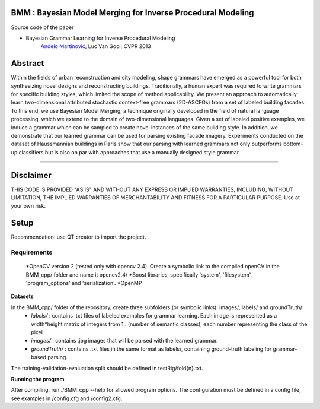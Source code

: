 BMM : Bayesian Model Merging for Inverse Procedural Modeling
=================================================================

Source code of the paper

* Bayesian Grammar Learning for Inverse Procedural Modeling
   `Anđelo Martinović <http://homes.esat.kuleuven.be/~amartino/>`_, Luc Van Gool; CVPR 2013


Abstract
============
Within the fields of urban reconstruction and city modeling, shape grammars have emerged as a powerful tool for both synthesizing novel designs and reconstructing buildings. Traditionally, a human expert was required to write grammars for specific building styles, which limited the scope of method applicability. We present an approach to automatically learn two-dimensional attributed stochastic context-free grammars (2D-ASCFGs) from a set of labeled building facades. To this end, we use Bayesian Model Merging, a technique originally developed in the field of natural language processing, which we extend to the domain of two-dimensional languages. Given a set of labeled positive examples, we induce a grammar which can be sampled to create novel instances of the same building style. In addition, we demonstrate that our learned grammar can be used for parsing existing facade imagery. Experiments conducted on the dataset of Haussmannian buildings in Paris show that our parsing with learned grammars not only outperforms bottom-up classifiers but is also on par with approaches that use a manually designed style grammar.

-----

Disclaimer
============
THIS CODE IS PROVIDED "AS IS" AND WITHOUT ANY EXPRESS OR IMPLIED WARRANTIES, INCLUDING, WITHOUT LIMITATION, THE IMPLIED WARRANTIES OF MERCHANTABILITY AND FITNESS FOR A PARTICULAR PURPOSE. Use at your own risk.

Setup
============
Recommendation: use QT creator to import the project.

Requirements
---------------------

 *OpenCV version 2 (tested only with opencv 2.4). Create a symbolic link to the compiled openCV in the BMM_cpp/ folder and name it opencv2.4/
 *Boost libraries, specifically 'system', 'filesystem', 'program_options' and 'serialization'.
 *OpenMP

**Datasets**

In the BMM_cpp/ folder of the repository, create three subfolders (or symbolic links): images/, labels/ and groundTruth/:
 - *labels/* : contains .txt files of labeled examples for grammar learning. Each image is represented as a width*height matrix of integers from 1.. (number of semantic classes), each number representing the class of the pixel.
 - *images/* : contains .jpg images that will be parsed with the learned grammar.
 - *groundTruth/* : contains .txt files in the same format as labels/, containing ground-truth labeling for grammar-based parsing.

The training-validation-evaluation split should be defined in testRig/fold{n}.txt.

**Running the program**

After compiling, run ./BMM_cpp --help for allowed program options. The configuration must be defined in a config file, see examples in /config.cfg and /config2.cfg.